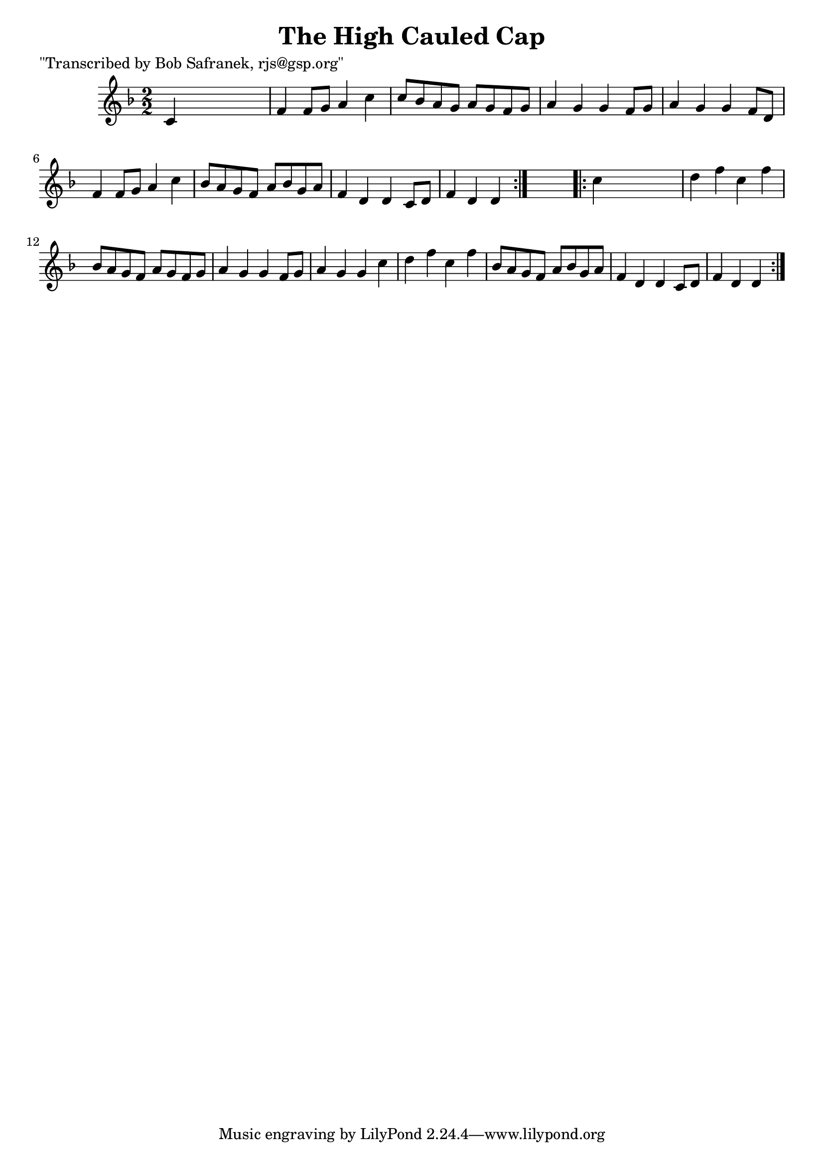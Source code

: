 
\version "2.16.2"
% automatically converted by musicxml2ly from xml/1807_bs.xml

%% additional definitions required by the score:
\language "english"


\header {
    poet = "\"Transcribed by Bob Safranek, rjs@gsp.org\""
    encoder = "abc2xml version 63"
    encodingdate = "2015-01-25"
    title = "The High Cauled Cap"
    }

\layout {
    \context { \Score
        autoBeaming = ##f
        }
    }
PartPOneVoiceOne =  \relative c' {
    \repeat volta 2 {
        \key d \minor \numericTimeSignature\time 2/2 c4 s2. | % 2
        f4 f8 [ g8 ] a4 c4 | % 3
        c8 [ bf8 a8 g8 ] a8 [ g8 f8 g8 ] | % 4
        a4 g4 g4 f8 [ g8 ] | % 5
        a4 g4 g4 f8 [ d8 ] | % 6
        f4 f8 [ g8 ] a4 c4 | % 7
        bf8 [ a8 g8 f8 ] a8 [ bf8 g8 a8 ] | % 8
        f4 d4 d4 c8 [ d8 ] | % 9
        f4 d4 d4 }
    s4 \repeat volta 2 {
        | \barNumberCheck #10
        c'4 s2. | % 11
        d4 f4 c4 f4 | % 12
        bf,8 [ a8 g8 f8 ] a8 [ g8 f8 g8 ] | % 13
        a4 g4 g4 f8 [ g8 ] | % 14
        a4 g4 g4 c4 | % 15
        d4 f4 c4 f4 | % 16
        bf,8 [ a8 g8 f8 ] a8 [ bf8 g8 a8 ] | % 17
        f4 d4 d4 c8 [ d8 ] | % 18
        f4 d4 d4 }
    }


% The score definition
\score {
    <<
        \new Staff <<
            \context Staff << 
                \context Voice = "PartPOneVoiceOne" { \PartPOneVoiceOne }
                >>
            >>
        
        >>
    \layout {}
    % To create MIDI output, uncomment the following line:
    %  \midi {}
    }

